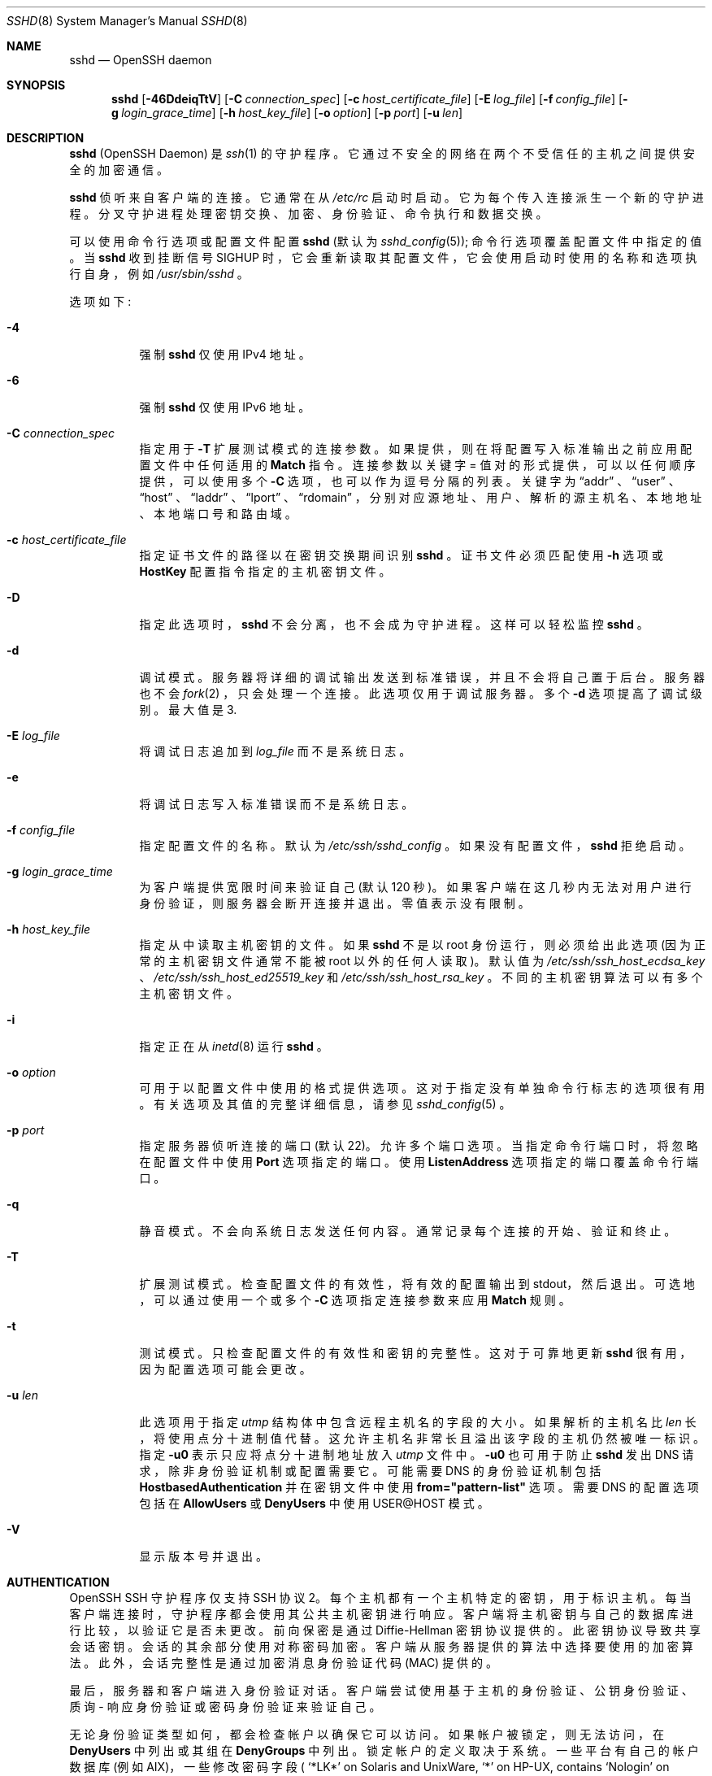 .\" -*- coding: UTF-8 -*-
.\"
.\" Author: Tatu Ylonen <ylo@cs.hut.fi>
.\" Copyright (c) 1995 Tatu Ylonen <ylo@cs.hut.fi>, Espoo, Finland
.\"                    All rights reserved
.\"
.\" As far as I am concerned, the code I have written for this software
.\" can be used freely for any purpose.  Any derived versions of this
.\" software must be clearly marked as such, and if the derived work is
.\" incompatible with the protocol description in the RFC file, it must be
.\" called by a name other than "ssh" or "Secure Shell".
.\"
.\" Copyright (c) 1999,2000 Markus Friedl.  All rights reserved.
.\" Copyright (c) 1999 Aaron Campbell.  All rights reserved.
.\" Copyright (c) 1999 Theo de Raadt.  All rights reserved.
.\"
.\" Redistribution and use in source and binary forms, with or without
.\" modification, are permitted provided that the following conditions
.\" are met:
.\" 1. Redistributions of source code must retain the above copyright
.\"    notice, this list of conditions and the following disclaimer.
.\" 2. Redistributions in binary form must reproduce the above copyright
.\"    notice, this list of conditions and the following disclaimer in the
.\"    documentation and/or other materials provided with the distribution.
.\"
.\" THIS SOFTWARE IS PROVIDED BY THE AUTHOR ``AS IS'' AND ANY EXPRESS OR
.\" IMPLIED WARRANTIES, INCLUDING, BUT NOT LIMITED TO, THE IMPLIED WARRANTIES
.\" OF MERCHANTABILITY AND FITNESS FOR A PARTICULAR PURPOSE ARE DISCLAIMED.
.\" IN NO EVENT SHALL THE AUTHOR BE LIABLE FOR ANY DIRECT, INDIRECT,
.\" INCIDENTAL, SPECIAL, EXEMPLARY, OR CONSEQUENTIAL DAMAGES (INCLUDING, BUT
.\" NOT LIMITED TO, PROCUREMENT OF SUBSTITUTE GOODS OR SERVICES; LOSS OF USE,
.\" DATA, OR PROFITS; OR BUSINESS INTERRUPTION) HOWEVER CAUSED AND ON ANY
.\" THEORY OF LIABILITY, WHETHER IN CONTRACT, STRICT LIABILITY, OR TORT
.\" (INCLUDING NEGLIGENCE OR OTHERWISE) ARISING IN ANY WAY OUT OF THE USE OF
.\" THIS SOFTWARE, EVEN IF ADVISED OF THE POSSIBILITY OF SUCH DAMAGE.
.\"
.\" $OpenBSD: sshd.8,v 1.322 2023/01/18 01:50:21 millert Exp $
.\"*******************************************************************
.\"
.\" This file was generated with po4a. Translate the source file.
.\"
.\"*******************************************************************
.Dd $Mdocdate: January 18 2023 $
.Dt SSHD 8
.Os
.Sh NAME
.Nm sshd
.Nd OpenSSH daemon
.Sh SYNOPSIS
.Nm sshd
.Bk -words
.Op Fl 46DdeiqTtV
.Op Fl C Ar connection_spec
.Op Fl c Ar host_certificate_file
.Op Fl E Ar log_file
.Op Fl f Ar config_file
.Op Fl g Ar login_grace_time
.Op Fl h Ar host_key_file
.Op Fl o Ar option
.Op Fl p Ar port
.Op Fl u Ar len
.Ek
.Sh DESCRIPTION
.Nm
(OpenSSH Daemon) 是
.Xr ssh 1
的守护程序。
它通过不安全的网络在两个不受信任的主机之间提供安全的加密通信。
.Pp
.Nm
侦听来自客户端的连接。 它通常在从
.Pa /etc/rc
启动时启动。 它为每个传入连接派生一个新的守护进程。
分叉守护进程处理密钥交换、加密、身份验证、命令执行和数据交换。
.Pp
可以使用命令行选项或配置文件配置
.Nm
(默认为
.Xr sshd_config 5 ) ;
命令行选项覆盖配置文件中指定的值。 当
.Nm
收到挂断信号
.Dv SIGHUP
时，它会重新读取其配置文件，它会使用启动时使用的名称和选项执行自身，例如 \&
.Pa /usr/sbin/sshd
。
.Pp
选项如下:
.Bl -tag -width Ds
.It Fl 4
强制
.Nm
仅使用 IPv4 地址。
.It Fl 6
强制
.Nm
仅使用 IPv6 地址。
.It Fl C Ar connection_spec
指定用于
.Fl T
扩展测试模式的连接参数。 如果提供，则在将配置写入标准输出之前应用配置文件中任何适用的
.Cm Match
指令。
连接参数以关键字 = 值对的形式提供，可以以任何顺序提供，可以使用多个
.Fl C
选项，也可以作为逗号分隔的列表。 关键字为
.Dq addr
、
.Dq user
、
.Dq host
、
.Dq laddr
、
.Dq lport
、
.Dq rdomain
，分别对应源地址、用户、解析的源主机名、本地地址、本地端口号和路由域。
.It Fl c Ar host_certificate_file
指定证书文件的路径以在密钥交换期间识别
.Nm
。 证书文件必须匹配使用
.Fl h
选项或
.Cm HostKey
配置指令指定的主机密钥文件。
.It Fl D
指定此选项时，
.Nm
不会分离，也不会成为守护进程。 这样可以轻松监控
.Nm sshd
。
.It Fl d
调试模式。 服务器将详细的调试输出发送到标准错误，并且不会将自己置于后台。 服务器也不会
.Xr fork 2
，只会处理一个连接。
此选项仅用于调试服务器。 多个
.Fl d
选项提高了调试级别。 最大值是 3.
.It Fl E Ar log_file
将调试日志追加到
.Ar log_file
而不是系统日志。
.It Fl e
将调试日志写入标准错误而不是系统日志。
.It Fl f Ar config_file
指定配置文件的名称。 默认为
.Pa /etc/ssh/sshd_config
。 如果没有配置文件，
.Nm
拒绝启动。
.It Fl g Ar login_grace_time
为客户端提供宽限时间来验证自己 (默认 120 秒)。 如果客户端在这几秒内无法对用户进行身份验证，则服务器会断开连接并退出。 零值表示没有限制。
.It Fl h Ar host_key_file
指定从中读取主机密钥的文件。 如果
.Nm
不是以 root 身份运行，则必须给出此选项 (因为正常的主机密钥文件通常不能被 root
以外的任何人读取)。 默认值为
.Pa /etc/ssh/ssh_host_ecdsa_key
、
.Pa /etc/ssh/ssh_host_ed25519_key
和
.Pa /etc/ssh/ssh_host_rsa_key
。
不同的主机密钥算法可以有多个主机密钥文件。
.It Fl i
指定正在从
.Xr inetd 8
运行
.Nm
。
.It Fl o Ar option
可用于以配置文件中使用的格式提供选项。 这对于指定没有单独命令行标志的选项很有用。 有关选项及其值的完整详细信息，请参见
.Xr sshd_config 5
。
.It Fl p Ar port
指定服务器侦听连接的端口 (默认 22)。 允许多个端口选项。 当指定命令行端口时，将忽略在配置文件中使用
.Cm Port
选项指定的端口。
使用
.Cm ListenAddress
选项指定的端口覆盖命令行端口。
.It Fl q
静音模式。 不会向系统日志发送任何内容。 通常记录每个连接的开始、验证和终止。
.It Fl T
扩展测试模式。 检查配置文件的有效性，将有效的配置输出到 stdout，然后退出。 可选地，可以通过使用一个或多个
.Fl C
选项指定连接参数来应用
.Cm Match
规则。
.It Fl t
测试模式。 只检查配置文件的有效性和密钥的完整性。 这对于可靠地更新
.Nm
很有用，因为配置选项可能会更改。
.It Fl u Ar len
此选项用于指定
.Vt utmp
结构体中包含远程主机名的字段的大小。 如果解析的主机名比
.Ar len
长，将使用点分十进制值代替。
这允许主机名非常长且溢出该字段的主机仍然被唯一标识。 指定
.Fl u0
表示只应将点分十进制地址放入
.Pa utmp
文件中。
.Fl u0
也可用于防止
.Nm
发出 DNS 请求，除非身份验证机制或配置需要它。 可能需要 DNS 的身份验证机制包括
.Cm HostbasedAuthentication
并在密钥文件中使用
.Cm from="pattern-list"
选项。 需要 DNS
的配置选项包括在
.Cm AllowUsers
或
.Cm DenyUsers
中使用 USER@HOST 模式。
.It Fl V
显示版本号并退出。
.El
.Sh AUTHENTICATION
OpenSSH SSH 守护程序仅支持 SSH 协议 2。 每个主机都有一个主机特定的密钥，用于标识主机。
每当客户端连接时，守护程序都会使用其公共主机密钥进行响应。 客户端将主机密钥与自己的数据库进行比较，以验证它是否未更改。 前向保密是通过
Diffie-Hellman 密钥协议提供的。 此密钥协议导致共享会话密钥。 会话的其余部分使用对称密码加密。
客户端从服务器提供的算法中选择要使用的加密算法。 此外，会话完整性是通过加密消息身份验证代码 (MAC) 提供的。
.Pp
最后，服务器和客户端进入身份验证对话。 客户端尝试使用基于主机的身份验证、公钥身份验证、质询 - 响应身份验证或密码身份验证来验证自己。
.Pp
无论身份验证类型如何，都会检查帐户以确保它可以访问。 如果帐户被锁定，则无法访问，在
.Cm DenyUsers
中列出或其组在
.Cm DenyGroups
\& 中列出。 锁定帐户的定义取决于系统。一些平台有自己的帐户数据库 (例如 AIX)，一些修改密码字段 (
.Ql \&*LK\&*
on Solaris and UnixWare,
.Ql \&*
on HP-UX, contains
.Ql Nologin
on Tru64, a leading
.Ql \&*LOCKED\&*
on FreeBSD and a leading
.Ql \&!
on most Linuxes)。 如果需要在允许公钥的同时禁用帐户的密码身份验证，则 passwd 字段应设置为这些值以外的值
(例如
.Ql NP
或
.Ql \&*NP\&*
)。
.Pp
如果客户端成功验证了自己的身份，则会进入准备会话的对话框。 此时，客户端可能会请求诸如分配伪 tty、转发 X11 连接、转发 TCP
连接或通过安全通道转发身份验证代理连接之类的事情。
.Pp
此后，客户端请求交互式 shell 或执行或非交互式命令，
.Nm
将使用其
.Fl c
选项通过用户的 shell 执行该命令。
然后双方进入会话模式。 在这种模式下，任何一方都可以随时发送数据，这些数据在服务器端被转发 to/from、shell 或命令，在客户端被用户终端转发。
.Pp
当用户程序终止，所有转发的 X11 等连接都关闭后，服务端向客户端发送退出状态命令，双方退出。
.Sh LOGIN PROCESS
当用户成功登录时，
.Nm
会执行以下操作:
.Bl -enum -offset indent
.It 
如果登录是在 tty 上，并且没有指定命令，则打印上次登录时间和
.Pa /etc/motd
(除非在配置文件中或被
.Pa ~/.hushlogin
阻止; 请参见
.Sx FILES
部分)。
.It 
如果登录在 tty 上，则记录登录时间。
.It 
检查
.Pa /etc/nologin ;
如果存在，则打印内容并退出 (除非是 root)。
.It 
更改为以普通用户权限运行。
.It 
设置基本环境。
.It 
读取文件
.Pa ~/.ssh/environment
(如果存在)，并允许用户更改其环境。 请参见
.Xr sshd_config 5
中的
.Cm PermitUserEnvironment
选项。
.It 
更改用户的主目录。
.It 
如果
.Pa ~/.ssh/rc
存在并且设置了
.Xr sshd_config 5
.Cm PermitUserRC
选项，则运行它; else 如果
.Pa /etc/ssh/sshrc
存在，运行它; 否则运行
.Xr xauth 1
。
.Dq rc
文件在标准输入中被赋予 X11 身份验证协议和 cookie。 请参见下面的
.Sx SSHRC
。
.It 
运行用户的 shell 或命令。 所有命令都在系统密码数据库中指定的用户登录名 shell 下运行。
.El
.Sh SSHRC
如果文件
.Pa ~/.ssh/rc
存在，则
.Xr sh 1
在读取环境文件之后但在启动用户的 shell 或命令之前运行它。 它不得在
stdout 上产生任何输出; 必须改用标准错误。 如果正在使用 X11 转发，它将在其标准输入中接收 "proto cookie" 对
(在其环境中接收
.Ev DISPLAY )
。 该脚本必须调用
.Xr xauth 1
，因为
.Nm
不会自动运行 xauth 来添加
X11 cookie。
.Pp
该文件的主要目的是运行在用户主目录可访问之前可能需要的任何初始化例程; AFS 是此类环境的一个特例。
.Pp
该文件可能包含一些初始化代码，后跟类似于以下内容的内容:
.Bd -literal -offset 3n
如果读取原型 cookie&&[ -n "$DISPLAY" ]; then 
	如果 [ `echo $DISPLAY | cut -c1-10` = 'localhost:' ]; then
		# X11UseLocalhost = 是
		echo 添加 unix:`echo $DISPLAY |
		    剪切 - c11-` $proto $cookie
	else
		# X11UseLocalhost = 否
		echo 添加 $DISPLAY $proto $cookie
	菲 | xauth -q-
fi
.Ed
.Pp
如果该文件不存在，则运行
.Pa /etc/ssh/sshrc
，如果也不存在，则使用 xauth 添加 cookie。
.Sh AUTHORIZED_KEYS FILE FORMAT
.Cm AuthorizedKeysFile
指定包含用于公钥认证的公钥的文件; 如果未指定此选项，则默认为
.Pa ~/.ssh/authorized_keys
和
.Pa ~/.ssh/authorized_keys2
。 文件的每一行都包含一个键 (空行和以
.Ql #
开头的行将被忽略为注释)。 公钥由以下空格分隔的字段组成: 选项、密钥类型、base64 编码密钥、注释。 选项字段是可选的。
支持的密钥类型有:
.Pp
.Bl -item -compact -offset indent
.It 
sk-ecdsa-sha2-nistp256@openssh.com
.It 
ecdsa-sha2-nistp256
.It 
ecdsa-sha2-nistp384
.It 
ecdsa-sha2-nistp521
.It 
sk-ssh-ed25519@openssh.com
.It 
ssh-ed25519
.It 
ssh-dss
.It 
ssh-rsa
.El
.Pp
注释字段不用于任何用途 (但可能方便用户识别密钥)。
.Pp
请注意，此文件中的行可以有数百个字节长 (由于公钥编码的大小)，最大为 8 KB，这允许 RSA 密钥最大为 16 KB。 您不想输入它们; 相反，复制
.Pa id_dsa.pub
、
.Pa id_ecdsa.pub
、
.Pa id_ecdsa_sk.pub
、
.Pa id_ed25519.pub
、
.Pa id_ed25519_sk.pub
或
.Pa id_rsa.pub
文件并进行编辑。
.Pp
.Nm
强制执行 1024 位的最小 RSA 密钥模数大小。
.Pp
选项 (如果存在) 由逗号分隔的选项规范组成。 不允许有空格，双引号内除外。 支持以下选项规范 (请注意选项关键字不区分大小写) :
.Bl -tag -width Ds
.It Cm agent-forwarding
启用先前由
.Cm restrict
选项禁用的身份验证代理转发。
.It Cm cert-authority
指定列出的密钥是受信任的证书颁发机构 (CA)，可以验证用于用户身份验证的签名证书。
.Pp
证书可以对类似于这些密钥选项的访问限制进行编码。 如果同时存在证书限制和密钥选项，则应用两者中限制最严格的 union。
.It Cm command="command"
指定只要使用此密钥进行身份验证就执行该命令。 忽略用户提供的命令 (如果有)。 如果客户端请求 pty，则命令在 pty 上运行; 否则它会在没有
tty 的情况下运行。 如果需要 8 位清洁通道，则不得请求 pty 或应指定
.Cm no-pty
。 引号可以通过用反斜杠引用来包含在命令中。
.Pp
此选项可能有助于限制某些公钥仅执行特定操作。 一个示例可能是允许远程备份但仅此而已的密钥。 请注意，客户端可以指定 TCP 或者 X11
转发，除非它们被明确禁止，例如使用
.Cm restrict
密钥选项。
.Pp
客户端最初提供的命令在
.Ev SSH_ORIGINAL_COMMAND
环境变量中可用。 请注意，此选项适用于 shell、命令或子系统执行。
另请注意，此命令可能会被
.Xr sshd_config 5
.Cm ForceCommand
指令取代。
.Pp
如果指定了一个命令，并且在用于认证的证书中嵌入了一个强制命令，则只有当两个命令相同时，证书才会被接受。
.It Cm environment="NAME=value"
指定在使用此键登录时要将字符串添加到环境中。 Environment 变量以这种方式设置覆盖其他默认环境值。 这种类型的多个选项是允许的。
默认情况下禁用环境处理，并通过
.Cm PermitUserEnvironment
选项进行控制。
.It Cm expiry-time="timespec"
指定不接受密钥的时间。 时间可以指定为 YYYYMMDD[Z] 日期或 YYYYMMDDHHMM [SS][Z] 时间。
日期和时间将在系统时区中解释，除非以 Z 字符为后缀，在这种情况下，它们将在 UTC 时区中解释。
.It Cm from="pattern-list"
指定除了公钥身份验证之外，远程主机的规范名称或其 IP 地址必须出现在以逗号分隔的模式列表中。 有关模式的更多信息，请参见
.Xr ssh_config 5
中的模式。
.Pp
除了可以应用于主机名或地址的通配符匹配之外，
.Cm from
节可以使用 CIDR address/masklen 表示法匹配 IP 地址。
.Pp
此选项的目的是选择性地增加安全性: 公钥身份验证本身不信任网络或名称服务器或任何东西 (但密钥除外) ;
但是，如果有人以某种方式窃取了密钥，则该密钥允许入侵者从世界任何地方登录。 这个额外的选项使得使用被盗的密钥更加困难
(除了密钥之外，名称服务器或者路由器也必须被破坏)。
.It Cm no-agent-forwarding
当此密钥用于身份验证时，禁止身份验证代理转发。
.It Cm no-port-forwarding
当此密钥用于身份验证时禁止 TCP 转发。 客户端的任何端口转发请求都将返回错误。 这可能会被使用，例如与
.Cm command
选项结合使用。
.It Cm no-pty
防止 tty 分配 (分配 pty 的请求将失败)。
.It Cm no-user-rc
禁止执行
.Pa ~/.ssh/rc
。
.It Cm no-X11-forwarding
当此密钥用于身份验证时禁止 X11 转发。 客户端的任何 X11 转发请求都将返回错误。
.It Cm permitlisten="[host:]port"
使用
.Xr ssh 1
.Fl R
选项限制远程端口转发，使其只能侦听指定的主机 (optional) 和端口。
可以通过将地址括在方括号中来指定 IPv6 地址。 可以应用多个
.Cm permitlisten
选项，用逗号分隔。 主机名可能包含通配符，如
.Xr ssh_config 5
中的 PATTERNS 部分所述。
.Cm *
的端口规范匹配任何端口。 请注意，
.Cm GatewayPorts
的设置可能会进一步限制侦听地址。 请注意，如果请求转发时未指定侦听主机，则
.Xr ssh 1
将发送主机名
.Dq localhost
，并且此名称与显式本地主机地址
.Dq 127.0.0.1
和
.Dq ::1
的处理方式不同。
.It Cm permitopen="host:port"
使用
.Xr ssh 1
.Fl L
选项限制本地端口转发，使其只能连接到指定的主机和端口。 可以通过将地址括在方括号中来指定 IPv6
地址。 可以应用多个
.Cm permitopen
选项，用逗号分隔。 没有对指定的主机名执行模式匹配或名称查找，它们必须是字面量主机名或者地址。
.Cm *
的端口规范匹配任何端口。
.It Cm port-forwarding
启用之前由
.Cm restrict
选项禁用的端口转发。
.It Cm principals="principals"
在
.Cm cert-authority
行中，将允许的证书身份验证主体指定为逗号分隔列表。
列表中的至少一个名称必须出现在证书的委托人列表中，证书才能被接受。 对于未使用
.Cm cert-authority
选项标记为可信证书签署者的密钥，将忽略此选项。
.It Cm pty
允许之前由
.Cm restrict
选项禁用的 tty 分配。
.It Cm no-touch-required
不需要为使用此密钥进行的签名证明用户在场。 此选项仅对 FIDO 验证器算法
.Cm ecdsa-sk
和
.Cm ed25519-sk
有意义。
.It Cm verify-required
要求使用此密钥进行的签名证明他们验证了用户，例如通过 PIN。 此选项仅对 FIDO 验证器算法
.Cm ecdsa-sk
和
.Cm ed25519-sk
有意义。
.It Cm restrict
启用所有限制，即禁用端口、代理和 X11 转发，以及禁用
.Pa ~/.ssh/rc
的 PTY 分配和执行。 如果将任何 future
限制功能添加到 authorized_keys 文件，它们将包含在此集合中。
.It Cm tunnel="n"
在服务器上强制使用
.Xr tun 4
设备。 如果没有此选项，如果客户端请求隧道，将使用下一个可用设备。
.It Cm user-rc
启用之前由
.Cm restrict
选项禁用的
.Pa ~/.ssh/rc
的执行。
.It Cm X11-forwarding
允许之前由
.Cm restrict
选项禁用的 X11 转发。
.El
.Pp
authorized_keys 文件示例:
.Bd -literal -offset 3n
# 行首允许注释。允许有空行。
# 普通密钥，没有限制
ssh-rsa ...
# 强制命令，禁用 PTY 和所有转发
限制，命令 =`转储 / 家`ssh-rsa ...
# 限制 ssh -L 转发目的地
permitopen="192.0.2.1:80",permitopen="192.0.2.2:25" ssh-rsa ...
# 限制 ssh -R 转发监听
permitlisten="localhost:8080",permitlisten="[::1]:22000" ssh-rsa ...
# 隧道转发配置
tunnel="0",command="sh /etc/netstart tun0" ssh-rsa ...
# 覆盖限制以允许 PTY 分配
限制,pty,command="nethack" ssh-rsa ...
# 无需触摸即可允许 FIDO 键
无需触摸 sk-ecdsa-sha2-nistp256@openssh.com ...
# 需要 FIDO 密钥的用户验证 (例如 PIN 或生物识别)
需要验证 sk-ecdsa-sha2-nistp256@openssh.com ...
# 信任 CA 密钥，如果在证书中请求，则允许非接触式 FIDO
cert-authority,no-touch-required,principals="user_a" ssh-rsa ...
.Ed
.Sh SSH_KNOWN_HOSTS FILE FORMAT
.Pa /etc/ssh/ssh_known_hosts
和
.Pa ~/.ssh/known_hosts
文件包含所有已知主机的主机公钥。
全局文件应由管理员 (optional) 准备，每个用户文件自动维护: 每当用户连接到未知主机时，其密钥将添加到每个用户文件中。
.Pp
这些文件中的每一行都包含以下字段: 标记 (optional)、主机名、密钥类型、base64 编码密钥、注释。 这些字段由空格分隔。
.Pp
该标记是可选的，但如果它存在，则它必须是
.Dq @cert-authority
之一，以指示该行包含证书颁发机构 (CA) 密钥，或
.Dq @revoked
，以指示该行中包含的密钥已被撤销并且永远不能被接受.  一条关键线上只能使用一个标记。
.Pp
主机名是逗号分隔的模式列表
.Pf ( Ql *
和
.Ql \&?
作为通配符) ; 每个模式依次与主机名匹配。 当
.Nm sshd
验证客户端时，例如使用
.Cm HostbasedAuthentication
时，这将是规范的客户端主机名。 当
.Xr ssh 1
验证服务器时，这将是用户提供的主机名、
.Xr ssh 1
.Cm HostkeyAlias
的值 (如果已指定) 或规范服务器主机名
(如果使用了
.Xr ssh 1
.Cm CanonicalizeHostname
选项)。
.Pp
一个模式也可以在
.Ql \&!
之前表示否定: 如果主机名匹配一个否定的模式，它不会被接受 (通过那一行)，即使它匹配该行的另一个模式。
主机名或地址可以选择包含在
.Ql \&[
和
.Ql \&]
括号内，然后是
.Ql \&:
和非标准端口号。
.Pp
或者，主机名可以以散列形式存储，如果文件内容被泄露，则隐藏主机名和地址。 散列主机名以
.Ql |
字符开头。
一行中只能出现一个散列主机名，并且不能应用上述任何否定或通配符运算符。
.Pp
keytype 和 base64 编码的密钥直接取自主机密钥; 例如，它们可以从
.Pa /etc/ssh/ssh_host_rsa_key.pub
获得。 可选的注释字段一直持续到行尾，未使用。
.Pp
以
.Ql #
开头的行和空行将被忽略为注释。
.Pp
进行主机认证时，如果任何匹配行具有正确的密钥，则认证被接受; 要么完全匹配，要么如果服务器提供了用于身份验证的证书，则为签署证书的证书颁发机构的密钥。
对于作为证书颁发机构信任的密钥，它必须使用上述
.Dq @cert-authority
标记。
.Pp
已知主机文件还提供了将密钥标记为已撤销的工具，例如，当已知关联的私钥已被盗时。 通过在密钥行的开头包含
.Dq @revoked
标记来指定已撤销的密钥，并且永远不会接受身份验证或作为证书颁发机构，而是会在遇到它们时从
.Xr ssh 1
发出警告。
.Pp
允许 (但不建议) 为相同的名称设置多行或不同的主机密钥。 当来自不同域的主机名的简短形式被放入文件中时，这将不可避免地发生。
文件中可能包含相互矛盾的信息; 如果可以从任一文件中找到有效信息，则接受身份验证。
.Pp
请注意，这些文件中的行通常有数百个字符长，您肯定不想手动输入主机密钥。 相反，通过脚本
.Xr ssh-keyscan 1
或采用
.Pa /etc/ssh/ssh_host_rsa_key.pub
并在前面添加主机名来生成它们。
.Xr ssh-keygen 1
还为
.Pa ~/.ssh/known_hosts
提供了一些基本的自动编辑功能，包括删除与主机名匹配的主机并将所有主机名转换为其散列表示形式。
.Pp
示例 ssh_known_hosts 文件:
.Bd -literal -offset 3n
# 行首允许注释
cvs.example.net,192.0.2.10 ssh-rsa AAAA1234.....=
# 哈希主机名
|1|JfKTdBh7rNbXkVAQCRp4OQoPfmI=|USECr3SWf1JUPsms5AqfD5QfxkM= ssh-rsa
AAAA1234.....=
# 一个被撤销的密钥
@revoked * ssh-rsa AAAAB5W...
# 一个 CA 密钥，接受*.mydomain.com 或*.mydomain.org 中的任何主机
@cert-authority *.mydomain.org,*.mydomain.com ssh-rsa AAAAB5W...
.Ed
.Sh FILES
.Bl -tag -width Ds -compact
.It Pa ~/.hushlogin
如果分别启用
.Cm PrintLastLog
和
.Cm PrintMotd
，则此文件用于禁止打印上次登录时间和
.Pa /etc/motd
。 它不会抑制
.Cm Banner
指定的横幅打印。
.Pp
.It Pa ~/.rhosts
此文件用于基于主机的身份验证 (有关详细信息，请参见
.Xr ssh 1 )
。 在某些机器上，如果用户的主目录位于 NFS
分区上，则此文件可能需要是全局可读的，因为
.Nm
以根用户身份读取它。 此外，此文件必须归用户所有，并且不得具有其他任何人的写入权限。
大多数机器的推荐权限是用户的 read/write，其他人无法访问。
.Pp
.It Pa ~/.shosts
该文件的使用方式与
.Pa .rhosts
完全相同，但允许基于主机的身份验证而不允许使用 rlogin/rsh 登录。
.Pp
.It Pa ~/.ssh/
此目录是所有特定于用户的配置和身份验证信息的默认位置。 一般没有要求将此目录的全部内容保密，但建议用户权限为
read/write/execute，其他人无法访问。
.Pp
.It Pa ~/.ssh/authorized_keys
列出可用于以该用户身份登录的公钥 (DSA、ECDSA、Ed25519、RSA)。 该文件的格式如上所述。 文件内容不高度敏感，但建议用户权限为
read/write，其他人不可访问。
.Pp
如果此文件、
.Pa ~/.ssh
目录或用户的主目录可由其他用户写入，则该文件可能会被未经授权的用户修改或替换。 在这种情况下，除非
.Cm StrictModes
选项已设置为
.Dq no
，否则
.Nm
将不允许使用它。
.Pp
.It Pa ~/.ssh/environment
该文件在登录时被读入环境 (如果存在)。 它只能包含空行、注释行 (以
.Ql # )
开头) 和 name=value 形式的赋值行。
该文件应该只能由用户写入; 它不需要被其他任何人阅读。 默认情况下禁用环境处理，并通过
.Cm PermitUserEnvironment
选项进行控制。
.Pp
.It Pa ~/.ssh/known_hosts
包含用户登录的所有主机的主机密钥列表，这些主机不在系统范围的已知主机密钥列表中。 该文件的格式如上所述。 该文件应该只能由 root/the
所有者写入，并且可以但不必是世界可读的。
.Pp
.It Pa ~/.ssh/rc
包含在用户的主目录变得可访问之前要运行的初始化例程。 该文件应该只能由用户写入，不需要任何其他人读取。
.Pp
.It Pa /etc/hosts.equiv
此文件用于基于主机的身份验证 (请参见
.Xr ssh 1 ) .
它应该只能由 root 写入。
.Pp
.It Pa /etc/ssh/moduli
包含用于 "Diffie-Hellman Group Exchange" 密钥交换方法的 Diffie-Hellman 组。 文件格式在
.Xr moduli 5
中描述。 如果在此文件中找不到可用的组，则将使用固定的内部组。
.Pp
.It Pa /etc/motd
请参见
.Xr motd 5
。
.Pp
.It Pa /etc/nologin
如果这个文件存在，
.Nm
拒绝让除 root 以外的任何人登录。 该文件的内容显示给任何试图登录的人，并且拒绝非 root 连接。
该文件应该是世界可读的。
.Pp
.It Pa /etc/ssh/shosts.equiv
该文件的使用方式与
.Pa hosts.equiv
完全相同，但允许基于主机的身份验证而不允许使用 rlogin/rsh 登录。
.Pp
.It Pa /etc/ssh/ssh_host_ecdsa_key
.It Pa /etc/ssh/ssh_host_ed25519_key
.It Pa /etc/ssh/ssh_host_rsa_key
这些文件包含主机密钥的私有部分。 这些文件应该只由 root 拥有，只能由 root 读取，其他人不能访问。 请注意，如果这些文件是
group/world-accessible，则
.Nm
不会启动。
.Pp
.It Pa /etc/ssh/ssh_host_ecdsa_key.pub
.It Pa /etc/ssh/ssh_host_ed25519_key.pub
.It Pa /etc/ssh/ssh_host_rsa_key.pub
这些文件包含主机密钥的公共部分。 这些文件应该是全局可读的，但只能由 root 用户写入。 它们的内容应该与各自的隐私部分相匹配。
这些文件并没有真正用于任何用途; 提供它们是为了方便用户，因此可以将它们的内容复制到已知的主机文件中。 这些文件是使用
.Xr ssh-keygen 1
创建的。
.Pp
.It Pa /etc/ssh/ssh_known_hosts
系统范围内的已知主机密钥列表。 该文件应由系统管理员准备，以包含组织中所有机器的公共主机密钥。 该文件的格式如上所述。 该文件应该只能由
root/the 所有者写入，并且应该是世界可读的。
.Pp
.It Pa /etc/ssh/sshd_config
包含
.Nm sshd
的配置数据。
.Xr sshd_config 5
中描述了文件格式和配置选项。
.Pp
.It Pa /etc/ssh/sshrc
与
.Pa ~/.ssh/rc
类似，它可用于全局指定特定于机器的登录时初始化。 这个文件应该只能由 root 写入，并且应该是世界可读的。
.Pp
.It Pa /var/empty
.Nm
在预认证阶段权限分离时使用的
.Xr chroot 2
目录。 该目录不应包含任何文件，并且必须由 root
所有，而不是组或世界可写。
.Pp
.It Pa /run/sshd.pid
包含侦听连接的
.Nm
的进程 ID (如果有多个守护进程同时为不同的端口运行，这包含最后启动的进程 ID)。 该文件的内容不敏感;
它可以是世界可读的。
.El
.Sh SEE ALSO
.Xr scp 1 ,
.Xr sftp 1 ,
.Xr ssh 1 ,
.Xr ssh-add 1 ,
.Xr ssh-agent 1 ,
.Xr ssh-keygen 1 ,
.Xr ssh-keyscan 1 ,
.Xr chroot 2 ,
.Xr login.conf 5 ,
.Xr moduli 5 ,
.Xr sshd_config 5 ,
.Xr inetd 8 ,
.Xr sftp-server 8
.Sh AUTHORS
OpenSSH 是 Tatu Ylonen 发布的原始免费 ssh 1.2.12 的衍生版本。 Aaron Campbell、Bob
Beck、Markus Friedl、Niels Provos、Theo de Raadt 和 Dug Song
删除了许多错误，重新添加了更新的特性并创建了 OpenSSH。 Markus Friedl 贡献了对 SSH 协议版本 1.5 和 2.0 的支持。
Niels Provos 和 Markus Friedl 贡献了对特权分离的支持。
.Pp
.Sh [手册页中文版]
.Pp
本翻译为免费文档；阅读
.Lk https://www.gnu.org/licenses/gpl-3.0.html GNU 通用公共许可证第 3 版
或稍后的版权条款。因使用该翻译而造成的任何问题和损失完全由您承担。
.Pp
该中文翻译由 wtklbm 根据个人学习需要制作
.Mt wtklbm<wtklbm@gmail.com>
.Pp
项目地址:
.Mt https://github.com/wtklbm/manpages-chinese
.Me 。
